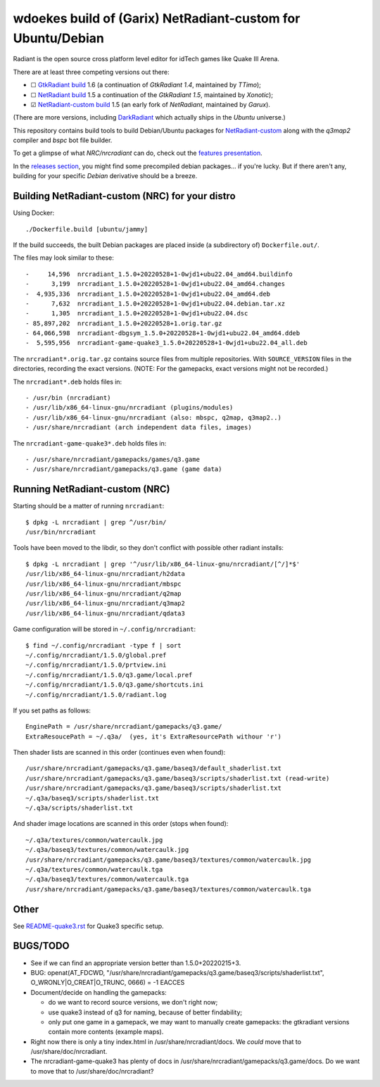 wdoekes build of (Garix) NetRadiant-custom for Ubuntu/Debian
============================================================

Radiant is the open source cross platform level editor for idTech games
like Quake III Arena.

There are at least three competing versions out there:

- ☐ `GtkRadiant build <https://github.com/wdoekes/gtkradiant-deb>`_ 1.6
  (a continuation of *GtkRadiant 1.4*, maintained by *TTimo*);
- ☐ `NetRadiant build <https://github.com/wdoekes/netradiant-deb>`_ 1.5
  a continuation of the *GtkRadiant 1.5*, maintained by *Xonotic*);
- ☑ `NetRadiant-custom build <https://github.com/wdoekes/nrcradiant-deb>`_
  1.5 (an early fork of *NetRadiant*, maintained by *Garux*).

(There are more versions, including `DarkRadiant
<https://salsa.debian.org/games-team/darkradiant>`_ which actually ships
in the *Ubuntu* universe.)

This repository contains build tools to build Debian/Ubuntu packages for
`NetRadiant-custom <https://github.com/Garux/netradiant-custom>`_ along
with the *q3map2* compiler and *bspc* bot file builder.

To get a glimpse of what *NRC/nrcradiant* can do, check out the `features
presentation <https://garux.github.io/NRC/>`_.

In the `releases section <../../releases>`_, you might find some
precompiled debian packages... if you're lucky. But if there aren't any,
building for your specific *Debian* derivative should be a breeze.



Building NetRadiant-custom (NRC) for your distro
------------------------------------------------

Using Docker::

    ./Dockerfile.build [ubuntu/jammy]

If the build succeeds, the built Debian packages are placed inside (a
subdirectory of) ``Dockerfile.out/``.

The files may look similar to these::

    -     14,596  nrcradiant_1.5.0+20220528+1-0wjd1+ubu22.04_amd64.buildinfo
    -      3,199  nrcradiant_1.5.0+20220528+1-0wjd1+ubu22.04_amd64.changes
    -  4,935,336  nrcradiant_1.5.0+20220528+1-0wjd1+ubu22.04_amd64.deb
    -      7,632  nrcradiant_1.5.0+20220528+1-0wjd1+ubu22.04.debian.tar.xz
    -      1,305  nrcradiant_1.5.0+20220528+1-0wjd1+ubu22.04.dsc
    - 85,897,202  nrcradiant_1.5.0+20220528+1.orig.tar.gz
    - 64,066,598  nrcradiant-dbgsym_1.5.0+20220528+1-0wjd1+ubu22.04_amd64.ddeb
    -  5,595,956  nrcradiant-game-quake3_1.5.0+20220528+1-0wjd1+ubu22.04_all.deb

The ``nrcradiant*.orig.tar.gz`` contains source files from multiple
repositories. With ``SOURCE_VERSION`` files in the directories,
recording the exact versions. (NOTE: For the gamepacks, exact versions
might not be recorded.)

The ``nrcradiant*.deb`` holds files in::

    - /usr/bin (nrcradiant)
    - /usr/lib/x86_64-linux-gnu/nrcradiant (plugins/modules)
    - /usr/lib/x86_64-linux-gnu/nrcradiant (also: mbspc, q2map, q3map2..)
    - /usr/share/nrcradiant (arch independent data files, images)

The ``nrcradiant-game-quake3*.deb`` holds files in::

    - /usr/share/nrcradiant/gamepacks/games/q3.game
    - /usr/share/nrcradiant/gamepacks/q3.game (game data)


Running NetRadiant-custom (NRC)
-------------------------------

Starting should be a matter of running ``nrcradiant``::

    $ dpkg -L nrcradiant | grep ^/usr/bin/
    /usr/bin/nrcradiant

Tools have been moved to the libdir, so they don't conflict with
possible other radiant installs::

    $ dpkg -L nrcradiant | grep '^/usr/lib/x86_64-linux-gnu/nrcradiant/[^/]*$'
    /usr/lib/x86_64-linux-gnu/nrcradiant/h2data
    /usr/lib/x86_64-linux-gnu/nrcradiant/mbspc
    /usr/lib/x86_64-linux-gnu/nrcradiant/q2map
    /usr/lib/x86_64-linux-gnu/nrcradiant/q3map2
    /usr/lib/x86_64-linux-gnu/nrcradiant/qdata3

Game configuration will be stored in ``~/.config/nrcradiant``::

    $ find ~/.config/nrcradiant -type f | sort
    ~/.config/nrcradiant/1.5.0/global.pref
    ~/.config/nrcradiant/1.5.0/prtview.ini
    ~/.config/nrcradiant/1.5.0/q3.game/local.pref
    ~/.config/nrcradiant/1.5.0/q3.game/shortcuts.ini
    ~/.config/nrcradiant/1.5.0/radiant.log

If you set paths as follows::

    EnginePath = /usr/share/nrcradiant/gamepacks/q3.game/
    ExtraResoucePath = ~/.q3a/  (yes, it's ExtraResourcePath withour 'r')

Then shader lists are scanned in this order (continues even when found)::

    /usr/share/nrcradiant/gamepacks/q3.game/baseq3/default_shaderlist.txt
    /usr/share/nrcradiant/gamepacks/q3.game/baseq3/scripts/shaderlist.txt (read-write)
    /usr/share/nrcradiant/gamepacks/q3.game/baseq3/scripts/shaderlist.txt
    ~/.q3a/baseq3/scripts/shaderlist.txt
    ~/.q3a/scripts/shaderlist.txt

And shader image locations are scanned in this order (stops when found)::

    ~/.q3a/textures/common/watercaulk.jpg
    ~/.q3a/baseq3/textures/common/watercaulk.jpg
    /usr/share/nrcradiant/gamepacks/q3.game/baseq3/textures/common/watercaulk.jpg
    ~/.q3a/textures/common/watercaulk.tga
    ~/.q3a/baseq3/textures/common/watercaulk.tga
    /usr/share/nrcradiant/gamepacks/q3.game/baseq3/textures/common/watercaulk.tga


Other
-----

See `<README-quake3.rst>`_ for Quake3 specific setup.


BUGS/TODO
---------

* See if we can find an appropriate version better than
  1.5.0+20220215+3.

* BUG: openat(AT_FDCWD, "/usr/share/nrcradiant/gamepacks/q3.game/baseq3/scripts/shaderlist.txt", O_WRONLY|O_CREAT|O_TRUNC, 0666) = -1 EACCES

* Document/decide on handling the gamepacks:

  - do we want to record source versions, we don't right now;

  - use quake3 instead of q3 for naming, because of better findability;

  - only put one game in a gamepack, we may want to manually create
    gamepacks: the gtkradiant versions contain more contents (example
    maps).

* Right now there is only a tiny index.html in
  /usr/share/nrcradiant/docs. We *could* move that to
  /usr/share/doc/nrcradiant.

* The nrcradiant-game-quake3 has plenty of docs in
  /usr/share/nrcradiant/gamepacks/q3.game/docs. Do we want to move that
  to /usr/share/doc/nrcradiant?
